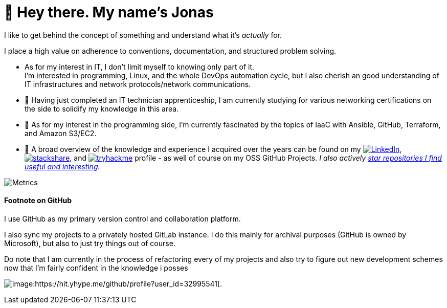 = 👋 Hey there. My name's Jonas

I like to get behind the concept of something and understand what it's _actually_ for.

I place a high value on adherence to conventions, documentation, and structured problem solving.

* As for my interest in IT, I don't limit myself to knowing only part of it. +
  I'm interested in programming, Linux, and the whole DevOps automation cycle,
  but I also cherish an good understanding of IT infrastructures and network protocols/network communications.
* 🌱 Having just completed an IT technician apprenticeship, I am currently studying for various networking certifications on the side to solidify my knowledge in this area.
* 🌱 As for my interest in the programming side, I'm currently fascinated by the topics of IaaC with Ansible, GitHub, Terraform, and Amazon S3/EC2.
* 👀 A broad overview of the knowledge and experience I acquired over the years can be found on my
 https://www.linkedin.com/in/jonas-pammer-2b340a1aa[image:https://img.shields.io/badge/LinkedIn-0077B5?logo=linkedin&logoColor=white[LinkedIn]],
 https://stackshare.io/privat/my-stack[image:https://img.shields.io/badge/stackshare-blue?logo=stackshare&logoColor=white[stackshare]], and
 https://tryhackme.com/p/PixelTutorials[image:https://img.shields.io/badge/TryHackMe-004daa?logo=tryhackme&logoColor=white[tryhackme]] profile -
 as well of course on my OSS GitHub Projects.
 __I also actively https://github.com/JonasPammer?tab=stars[star repositories I find useful and interesting].__

image::/github-metrics.svg[Metrics]


==== Footnote on GitHub

I use GitHub as my primary version control and collaboration platform.

I also sync my projects to a privately hosted GitLab instance.
I do this mainly for archival purposes (GitHub is owned by Microsoft),
but also to just try things out of course.

Do note that I am currently in the process of refactoring every of my projects
and also try to figure out new development schemes
now that I'm fairly confident in the knowledge i posses

image:https://komarev.com/ghpvc/?username=JonasPammer&style=flat-square[image:https://hit.yhype.me/github/profile?user_id=32995541[.,title="Do not worry weary traveller - I am but a simple counter that can only track hits, not visitors. I am being proxied through GitHub to keep your identity safe from the nerd above."]
